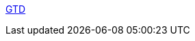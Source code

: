 :jbake-type: post
:jbake-status: published
:jbake-title: GTD
:jbake-tags: freeware,open-source,php,productivité,software,_mois_janv.,_année_2006
:jbake-date: 2006-01-31
:jbake-depth: ../
:jbake-uri: shaarli/1138724257000.adoc
:jbake-source: https://nicolas-delsaux.hd.free.fr/Shaarli?searchterm=http%3A%2F%2Fgtd-php.sourceforge.net%2F&searchtags=freeware+open-source+php+productivit%C3%A9+software+_mois_janv.+_ann%C3%A9e_2006
:jbake-style: shaarli

http://gtd-php.sourceforge.net/[GTD]


